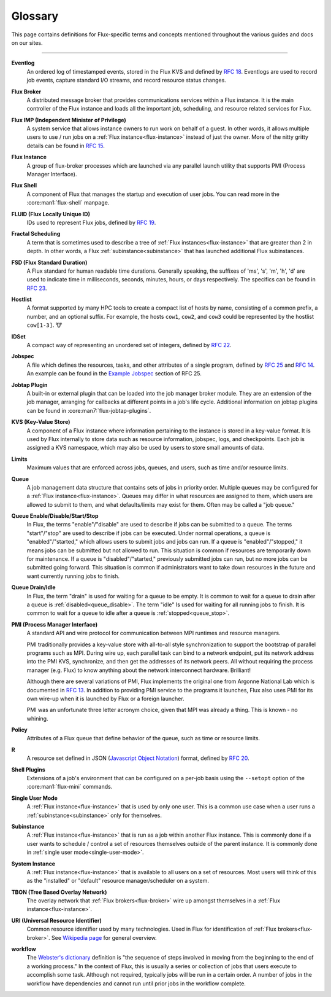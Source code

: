 .. _glossary:

========
Glossary
========

This page contains definitions for Flux-specific terms and concepts mentioned
throughout the various guides and docs on our sites.

------------------------------------------------------------------------------

.. _eventlog:

**Eventlog**
  An ordered log of timestamped events, stored in the Flux KVS and defined by
  `RFC 18 <https://flux-framework.readthedocs.io/projects/flux-rfc/en/latest/spec_18.html>`_.
  Eventlogs are used to record job events, capture standard I/O streams,
  and record resource status changes.

.. _flux-broker:

**Flux Broker**
  A distributed message broker that provides communications services
  within a Flux instance. It is the main controller of the Flux instance and
  loads all the important job, scheduling, and resource related services for
  Flux.

.. _flux-imp:

**Flux IMP (Independent Minister of Privilege)**
  A system service that allows instance owners to run work on behalf of a guest.
  In other words, it allows multiple users to use / run jobs on a :ref:`Flux
  instance<flux-instance>` instead of just the owner.  More of the nitty gritty
  details can be found in
  `RFC 15 <https://flux-framework.readthedocs.io/projects/flux-rfc/en/latest/spec_15.html>`_.

.. _flux-instance:

**Flux Instance**
  A group of flux-broker processes which are launched via any parallel launch
  utility that supports PMI (Process Manager Interface).

.. _flux-shell:

**Flux Shell**
  A component of Flux that manages the startup and execution of user jobs.  You
  can read more in the :core:man1:`flux-shell` manpage.

.. _fluid:

**FLUID (Flux Locally Unique ID)**
  IDs used to represent Flux jobs, defined by
  `RFC 19 <https://flux-framework.readthedocs.io/projects/flux-rfc/en/latest/spec_19.html>`_.

.. _fractal-scheduling:

**Fractal Scheduling**
  A term that is sometimes used to describe a tree of
  :ref:`Flux instances<flux-instance>` that are greater than 2 in depth.  In
  other words, a Flux :ref:`subinstance<subinstance>` that has launched
  additional Flux subinstances.

.. _fsd:
.. _flux_standard_duration:

**FSD (Flux Standard Duration)**
  A Flux standard for human readable time durations.  Generally speaking, the
  suffixes of 'ms', 's', 'm', 'h', 'd' are used to indicate time in
  milliseconds, seconds, minutes, hours, or days respectively.  The specifics
  can be found in
  `RFC 23 <https://flux-framework.readthedocs.io/projects/flux-rfc/en/latest/spec_23.html>`_.

.. _hostlist:

**Hostlist**
  A format supported by many HPC tools to create a compact list of hosts by
  name, consisting of a common prefix, a number, and an optional suffix. For
  example, the hosts ``cow1``, ``cow2``, and ``cow3`` could be represented by
  the hostlist ``cow[1-3]``. 🐮

.. _idset:

**IDSet**
  A compact way of representing an unordered set of integers, defined by
  `RFC 22 <https://flux-framework.readthedocs.io/projects/flux-rfc/en/latest/spec_22.html>`_.

.. _jobspec:

**Jobspec**
  A file which defines the resources, tasks, and other attributes of a single
  program, defined by `RFC 25 <https://flux-framework.readthedocs.io/projects/flux-rfc/en/latest/spec_25.html>`_
  and `RFC 14 <https://flux-framework.readthedocs.io/projects/flux-rfc/en/latest/spec_14.html>`_.
  An example can be found in the `Example Jobspec
  <https://flux-framework.readthedocs.io/projects/flux-rfc/en/latest/spec_25.html#example-jobspec>`_
  section of RFC 25.

.. _jobtap-plugin:

**Jobtap Plugin**
  A built-in or external plugin that can be loaded into the job manager broker
  module. They are an extension of the job manager, arranging for callbacks at
  different points in a job's life cycle. Additional information on jobtap plugins
  can be found in :core:man7:`flux-jobtap-plugins`.

.. _kvs:

**KVS (Key-Value Store)**
  A component of a Flux instance where information pertaining to the instance
  is stored in a key-value format. It is used by Flux internally to store data
  such as resource information, jobspec, logs, and checkpoints. Each job is
  assigned a KVS namespace, which may also be used by users to store small
  amounts of data.

.. _limits:

**Limits**
  Maximum values that are enforced across jobs, queues, and users, such as time
  and/or resource limits.

.. _queue:
.. _job_queue:

**Queue**
  A job management data structure that contains sets of jobs in priority order.
  Multiple queues may be configured for a :ref:`Flux instance<flux-instance>`.
  Queues may differ in what resources are assigned to them, which users are
  allowed to submit to them, and what defaults/limits may exist for them.  Often
  may be called a "job queue."

.. _queue_enable:
.. _queue_disable:
.. _queue_start:
.. _queue_stop:

**Queue Enable/Disable/Start/Stop**
  In Flux, the terms "enable"/"disable" are used to describe if jobs can be
  submitted to a queue.  The terms "start"/"stop" are used to describe if jobs
  can be executed.  Under normal operations, a queue is "enabled"/"started,"
  which allows users to submit jobs and jobs can run.  If a queue is
  "enabled"/"stopped," it means jobs can be submitted but not allowed to run.
  This situation is common if resources are temporarily down for maintenance.
  If a queue is "disabled"/"started," previously submitted jobs can run, but no
  more jobs can be submitted going forward.  This situation is common if
  administrators want to take down resources in the future and want currently
  running jobs to finish.

.. _queue_drain:
.. _queue_idle:

**Queue Drain/Idle**
  In Flux, the term "drain" is used for waiting for a queue to be empty.  It is
  common to wait for a queue to drain after a queue is
  :ref:`disabled<queue_disable>`.  The term "idle" Is used for waiting for all
  running jobs to finish.  It is common to wait for a queue to idle after a
  queue is :ref:`stopped<queue_stop>`.

.. _pmi:

**PMI (Process Manager Interface)**
  A standard API and wire protocol for communication between MPI runtimes and
  resource managers.

  PMI traditionally provides a key-value store with all-to-all style synchronization
  to support the bootstrap of parallel programs such as MPI. During wire up, each
  parallel task can bind to a network endpoint, put its network address into the PMI
  KVS, synchronize, and then get the addresses of its network peers. All without
  requiring the process manager (e.g. Flux) to know anything about the network
  interconnect hardware. Brilliant!

  Although there are several variations of PMI, Flux implements the original one
  from Argonne National Lab which is documented in
  `RFC 13 <https://flux-framework.readthedocs.io/projects/flux-rfc/en/latest/spec_13.html>`_.
  In addition to providing PMI service to the programs it launches, Flux also uses
  PMI for its own wire-up when it is launched by Flux or a foreign launcher.

  PMI was an unfortunate three letter acronym choice, given that MPI was already a
  thing. This is known - no whining.

.. _policy:

**Policy**
  Attributes of a Flux queue that define behavior of the queue, such as time or
  resource limits.

.. _r:

**R**
  A resource set defined in JSON (`Javascript Object Notation <https://json-spec.readthedocs.io/reference.html>`_)
  format, defined by `RFC 20 <https://flux-framework.readthedocs.io/projects/flux-rfc/en/latest/spec_20.html>`_.

.. _shell-plugin:

**Shell Plugins**
  Extensions of a job's environment that can be configured on a per-job basis
  using the ``--setopt`` option of the :core:man1:`flux-mini` commands.

.. _single-user-mode:

**Single User Mode**
  A :ref:`Flux instance<flux-instance>` that is used by only one user.  This is
  a common use case when a user runs a :ref:`subinstance<subinstance>` only
  for themselves.

.. _subinstance:

**Subinstance**
  A :ref:`Flux instance<flux-instance>` that is run as a job within another Flux
  instance.  This is commonly done if a user wants to schedule / control a set
  of resources themselves outside of the parent instance.  It is commonly done
  in :ref:`single user mode<single-user-mode>`.

.. _system-instance:

**System Instance**
  A :ref:`Flux instance<flux-instance>` that is available to all users on a set
  of resources.  Most users will think of this as the "installed" or "default"
  resource manager/scheduler on a system.

.. _TBON:

**TBON (Tree Based Overlay Network)**
  The overlay network that :ref:`Flux brokers<flux-broker>` wire up amongst
  themselves in a :ref:`Flux instance<flux-instance>`.

.. _URI:

**URI (Universal Resource Identifier)**
  Common resource identifier used by many technologies.  Used in Flux for
  identification of :ref:`Flux brokers<flux-broker>`.  See
  `Wikipedia page <https://en.wikipedia.org/wiki/Uniform_Resource_Identifier>`_
  for general overview.

.. _workflow:

**workflow**
  The
  `Webster's dictionary <https://www.merriam-webster.com/dictionary/workflow>`_
  definition is "the sequence of steps involved in moving from the beginning to
  the end of a working process."  In the context of Flux, this is usually a
  series or collection of jobs that users execute to accomplish some task.
  Although not required, typically jobs will be run in a certain order.  A
  number of jobs in the workflow have dependencies and cannot run until prior
  jobs in the workflow complete.
